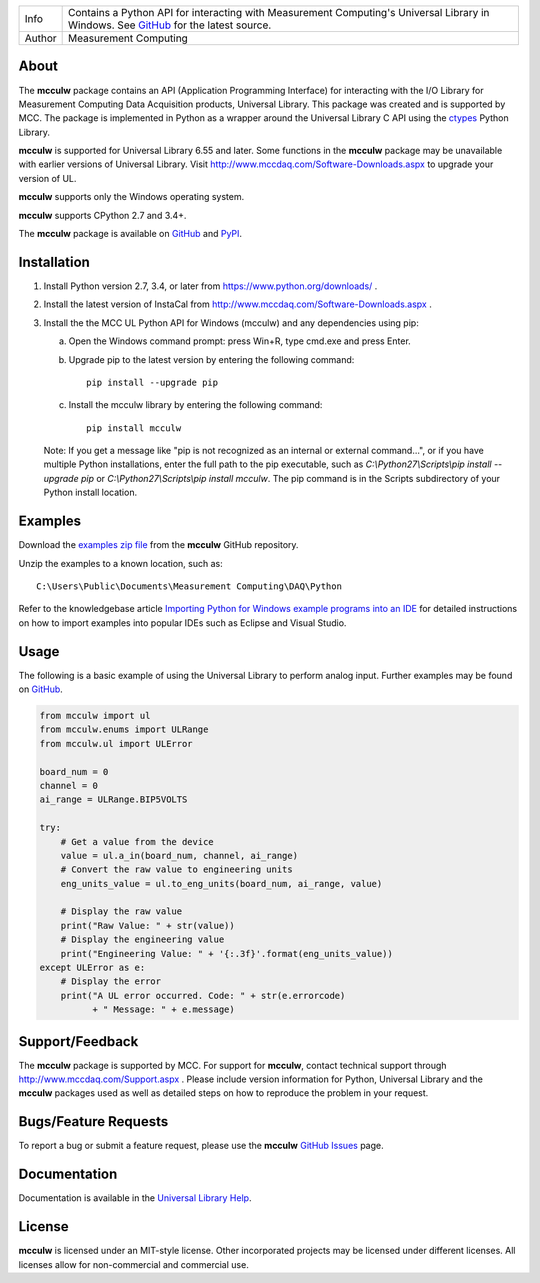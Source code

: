 ======  ===========================================================================================
Info    Contains a Python API for interacting with Measurement Computing's Universal Library in Windows. See
        GitHub_ for the latest source.
Author  Measurement Computing
======  ===========================================================================================

About
=====
The **mcculw** package contains an API (Application Programming Interface) for interacting with the
I/O Library for Measurement Computing Data Acquisition products, Universal Library. This package
was created and is supported by MCC. The package is implemented in Python as a wrapper around the
Universal Library C API using the ctypes_ Python Library.

**mcculw** is supported for Universal Library 6.55 and later. Some functions in the **mcculw**
package may be unavailable with earlier versions of Universal Library. Visit
http://www.mccdaq.com/Software-Downloads.aspx to upgrade your version of UL. 

**mcculw** supports only the Windows operating system.

**mcculw** supports CPython 2.7 and 3.4+.

The **mcculw** package is available on GitHub_ and PyPI_.

Installation
============
1. Install Python version 2.7, 3.4, or later from https://www.python.org/downloads/ .
2. Install the latest version of InstaCal from http://www.mccdaq.com/Software-Downloads.aspx .
3. Install the the MCC UL Python API for Windows (mcculw) and any dependencies using pip:

   a. Open the Windows command prompt: press Win+R, type cmd.exe and press Enter.
   b. Upgrade pip to the latest version by entering the following command::
      
        pip install --upgrade pip
      
   c. Install the mcculw library by entering the following command::
   
        pip install mcculw

   Note: If you get a message like "pip is not recognized as an internal or external command...", or
   if you have multiple Python installations, enter the full path to the pip executable, such as
   *C:\\Python27\\Scripts\\pip install --upgrade pip* or *C:\\Python27\\Scripts\\pip install mcculw*.
   The pip command is in the Scripts subdirectory of your Python install location.
    
Examples
========
Download the `examples zip file`_ from the **mcculw** GitHub repository.

Unzip the examples to a known location, such as::

  C:\Users\Public\Documents\Measurement Computing\DAQ\Python

Refer to the knowledgebase article `Importing Python for Windows example programs into an IDE`_
for detailed instructions on how to import examples into popular IDEs such as Eclipse and Visual
Studio.

Usage
=====
The following is a basic example of using the Universal Library to perform analog input. Further
examples may be found on `GitHub`_.

.. code-block:: python

  from mcculw import ul
  from mcculw.enums import ULRange
  from mcculw.ul import ULError

  board_num = 0
  channel = 0
  ai_range = ULRange.BIP5VOLTS

  try:
      # Get a value from the device
      value = ul.a_in(board_num, channel, ai_range)
      # Convert the raw value to engineering units
      eng_units_value = ul.to_eng_units(board_num, ai_range, value)

      # Display the raw value
      print("Raw Value: " + str(value))
      # Display the engineering value
      print("Engineering Value: " + '{:.3f}'.format(eng_units_value))
  except ULError as e:
      # Display the error
      print("A UL error occurred. Code: " + str(e.errorcode)
            + " Message: " + e.message)

Support/Feedback
================
The **mcculw** package is supported by MCC. For support for **mcculw**, contact technical support
through http://www.mccdaq.com/Support.aspx . Please include version information for Python,
Universal Library and the **mcculw** packages used as well as detailed steps on how to reproduce the
problem in your request.

Bugs/Feature Requests
=====================
To report a bug or submit a feature request, please use the **mcculw** `GitHub Issues`_ page.

Documentation
=============
Documentation is available in the `Universal Library Help`_.

License
=======
**mcculw** is licensed under an MIT-style license. Other incorporated projects may be licensed under 
different licenses. All licenses allow for non-commercial and commercial use.

.. Links:
.. _GitHub: https://github.com/mccdaq/mcculw
.. _PyPI: https://pypi.python.org/pypi/mcculw
.. _ctypes: https://docs.python.org/3/library/ctypes.html
.. _`Universal Library Help`: https://www.mccdaq.com/PDFs/Manuals/Mcculw_WebHelp/ULStart.htm
.. _`GitHub Issues`: https://github.com/mccdaq/mcculw/issues
.. _`examples zip file`: https://github.com/mccdaq/mcculw/raw/master/examples.zip
.. _`Importing Python for Windows example programs into an IDE`: http://kb.mccdaq.com/KnowledgebaseArticle50716.aspx
